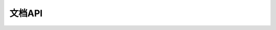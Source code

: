 .. _zzjlogin-rst-api:

======================================
文档API
======================================


